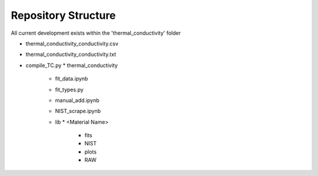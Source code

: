 Repository Structure
====================

All current development exists within the 'thermal_conductivity' folder

* thermal_conductivity_conductivity.csv
* thermal_conductivity_conductivity.txt
* compile_TC.py
  * thermal_conductivity
    * fit_data.ipynb
    * fit_types.py
    * manual_add.ipynb
    * NIST_scrape.ipynb
    * lib
      * <Material Name>
        * fits
        * NIST
        * plots
        * RAW
